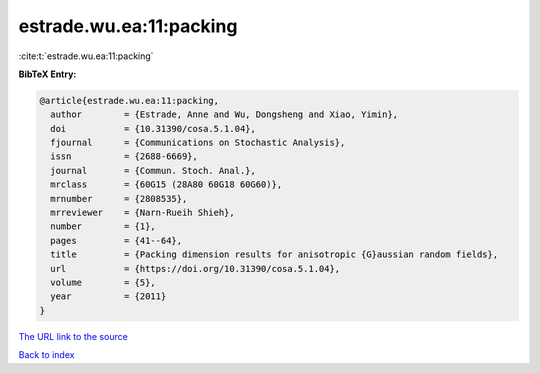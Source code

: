 estrade.wu.ea:11:packing
========================

:cite:t:`estrade.wu.ea:11:packing`

**BibTeX Entry:**

.. code-block:: bibtex

   @article{estrade.wu.ea:11:packing,
     author        = {Estrade, Anne and Wu, Dongsheng and Xiao, Yimin},
     doi           = {10.31390/cosa.5.1.04},
     fjournal      = {Communications on Stochastic Analysis},
     issn          = {2688-6669},
     journal       = {Commun. Stoch. Anal.},
     mrclass       = {60G15 (28A80 60G18 60G60)},
     mrnumber      = {2808535},
     mrreviewer    = {Narn-Rueih Shieh},
     number        = {1},
     pages         = {41--64},
     title         = {Packing dimension results for anisotropic {G}aussian random fields},
     url           = {https://doi.org/10.31390/cosa.5.1.04},
     volume        = {5},
     year          = {2011}
   }

`The URL link to the source <https://doi.org/10.31390/cosa.5.1.04>`__


`Back to index <../By-Cite-Keys.html>`__
